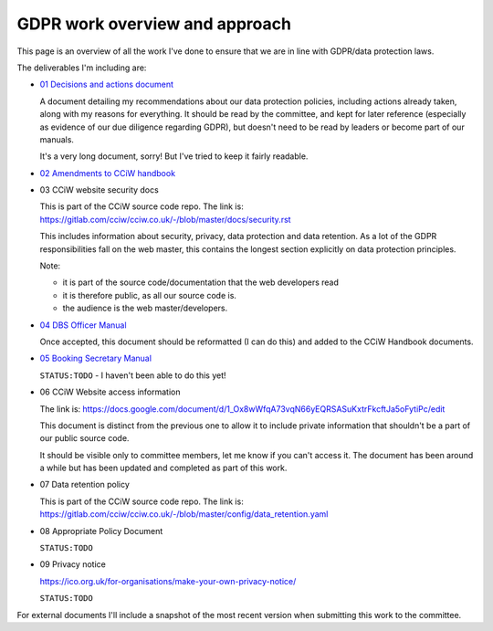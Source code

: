 
GDPR work overview and approach
-------------------------------

This page is an overview of all the work I've done to ensure that we are in line
with GDPR/data protection laws.


The deliverables I'm including are:

* `01 Decisions and actions document <01%20Decisions%20and%20actions%20document.rst>`_

  A document detailing my recommendations about our data protection policies,
  including actions already taken, along with my reasons for everything. It
  should be read by the committee, and kept for later reference (especially as
  evidence of our due diligence regarding GDPR), but doesn't need to be read by
  leaders or become part of our manuals.

  It's a very long document, sorry! But I've tried to keep it fairly readable.

* `02 Amendments to CCiW handbook <02%20Amendments%20to%20manual.rst>`_

* 03 CCiW website security docs

  This is part of the CCiW source code repo. The link is:
  https://gitlab.com/cciw/cciw.co.uk/-/blob/master/docs/security.rst

  This includes information about security, privacy, data protection and data
  retention. As a lot of the GDPR responsibilities fall on the web master, this
  contains the longest section explicitly on data protection principles.

  Note:

  * it is part of the source code/documentation that the web developers read
  * it is therefore public, as all our source code is.
  * the audience is the web master/developers.

* `04 DBS Officer Manual <04%20DBS%20Officer%20Manual.rst>`_

  Once accepted, this document should be reformatted (I can do this) and added
  to the CCiW Handbook documents.

* `05 Booking Secretary Manual <05%20Booking%20Secretary%20Manual.rst>`_

  ``STATUS:TODO`` - I haven't been able to do this yet!


* 06 CCiW Website access information

  The link is:
  https://docs.google.com/document/d/1_Ox8wWfqA73vqN66yEQRSASuKxtrFkcftJa5oFytiPc/edit

  This document is distinct from the previous one to allow it to include private
  information that shouldn't be a part of our public source code.

  It should be visible only to committee members, let me know if you can't
  access it. The document has been around a while but has been updated and
  completed as part of this work.

* 07 Data retention policy

  This is part of the CCiW source code repo. The link is:
  https://gitlab.com/cciw/cciw.co.uk/-/blob/master/config/data_retention.yaml

* 08 Appropriate Policy Document

  ``STATUS:TODO``

* 09 Privacy notice

  https://ico.org.uk/for-organisations/make-your-own-privacy-notice/

  ``STATUS:TODO``


For external documents I'll include a snapshot of the most recent version when
submitting this work to the committee.
